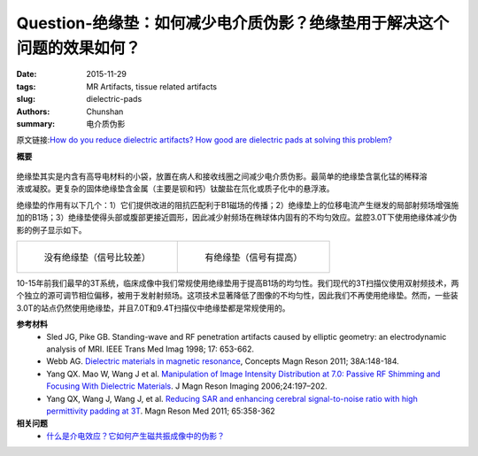 Question-绝缘垫：如何减少电介质伪影？绝缘垫用于解决这个问题的效果如何？
========================================================================================

:date: 2015-11-29
:tags: MR Artifacts, tissue related artifacts
:slug: dielectric-pads
:authors: Chunshan
:summary: 电介质伪影

原文链接:\ `How do you reduce dielectric artifacts? How good are dielectric pads at solving this problem? <http://www.mri-q.com/dielectric-pads.html>`_

**概要** 
 .. figure:: http://www.mri-q.com/uploads/3/4/5/7/34572113/1577641_orig.png?304
    :alt: summary
    :align: center
    :width: 700

.. figure:: http://www.mri-q.com/uploads/3/4/5/7/34572113/681259_orig.jpg
   :alt: Dialectric Pads
   :align: right
   :width: 350

绝缘垫其实是内含有高导电材料的小袋，放置在病人和接收线圈之间减少电介质伪影。最简单的绝缘垫含氯化锰的稀释溶液或凝胶。更复杂的固体绝缘垫含金属（主要是钡和钙）钛酸盐在氘化或质子化中的悬浮液。

绝缘垫的作用有以下几个：1）它们提供改进的阻抗匹配利于B1磁场的传播；2）绝缘垫上的位移电流产生继发的局部射频场增强施加的B1场；3）绝缘垫使得头部或腹部更接近圆形，因此减少射频场在椭球体内固有的不均匀效应。盆腔3.0T下使用绝缘体减少伪影的例子显示如下。

+-------------------------------------------------------------------------------+--------------------------------------------------------------------------------+
| .. figure:: http://www.mri-q.com/uploads/3/4/5/7/34572113/6901842_orig.jpg?312| .. figure:: http://www.mri-q.com/uploads/3/4/5/7/34572113/6349830_orig.jpg?313 |
|    :alt: Without dielectric pad (note signal dropout)                         |    :alt: With dielectric pad (improved)                                        |
|    :width: 400                                                                |    :width: 400                                                                 |
|                                                                               |                                                                                |
|    没有绝缘垫（信号比较差）                                                   |    有绝缘垫（信号有提高）                                                      |
+-------------------------------------------------------------------------------+--------------------------------------------------------------------------------+

10-15年前我们最早的3T系统，临床成像中我们常规使用绝缘垫用于提高B1场的均匀性。我们现代的3T扫描仪使用双射频技术，两个独立的源可调节相位偏移，被用于发射射频场。这项技术显著降低了图像的不均匀性，因此我们不再使用绝缘垫。然而，一些装3.0T的站点仍然使用绝缘垫，并且7.0T和9.4T扫描仪中绝缘垫都是常规使用的。

**参考材料**
     * Sled JG, Pike GB. Standing-wave and RF penetration artifacts caused by elliptic geometry: an electrodynamic analysis of MRI. IEEE Trans Med Imag 1998; 17: 653-662.    
     * Webb AG. `Dielectric materials in magnetic resonance <http://www.mri-q.com/uploads/3/4/5/7/34572113/dielectric_materials_webb.pdf>`_, Concepts Magn Reson 2011; 38A:148-184.
     * Yang QX. Mao W, Wang J et al. `Manipulation of Image Intensity Distribution at 7.0: Passive RF Shimming and Focusing With Dielectric Materials <http://www.mri-q.com/uploads/3/4/5/7/34572113/yang_manipulation_of_image_intensity..dielectric.pdf>`_. J Magn Reson Imaging 2006;24:197–202.     
     * Yang QX, Wang J, Wang J, et al. `Reducing SAR and enhancing cerebral signal-to-noise ratio with high permittivity padding at 3T <http://www.mri-q.com/uploads/3/4/5/7/34572113/dielectric_pads.pdf>`_. Magn Reson Med 2011; 65:358-362

**相关问题**
	* `什么是介电效应？它如何产生磁共振成像中的伪影？ <http://chunshan.github.io/MRI-QA/tissue-related-artifacts/dielectric-effect.html>`_